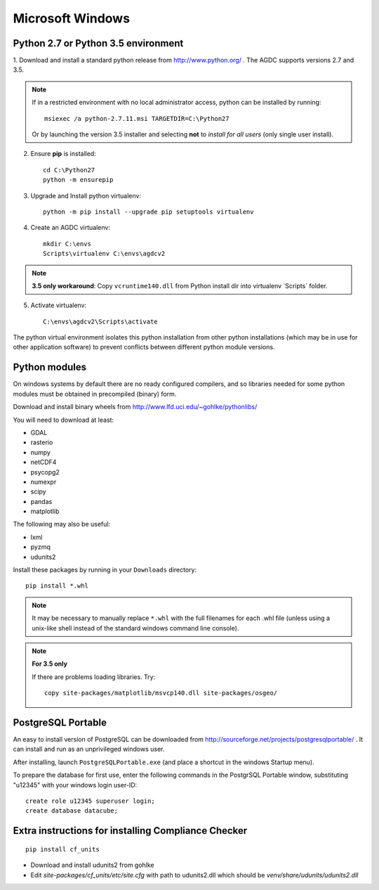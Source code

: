 =================
Microsoft Windows
=================

Python 2.7 or Python 3.5 environment
------------------------------------

1. Download and install a standard python release from http://www.python.org/ . The AGDC supports versions 2.7 and
3.5.

.. note::
    If in a restricted environment with no local administrator access, python can be installed by running::

        msiexec /a python-2.7.11.msi TARGETDIR=C:\Python27
    
    Or by launching the version 3.5 installer and selecting **not** to *install for all users* (only single user install).

2. Ensure **pip** is installed::

    cd C:\Python27
    python -m ensurepip

3. Upgrade and Install python virtualenv::

    python -m pip install --upgrade pip setuptools virtualenv

4. Create an AGDC virtualenv::

    mkdir C:\envs
    Scripts\virtualenv C:\envs\agdcv2

.. note::
    **3.5 only workaround**: Copy ``vcruntime140.dll`` from Python install dir into
    virtualenv `Scripts\` folder.

5. Activate virtualenv::

    C:\envs\agdcv2\Scripts\activate
    
The python virtual environment isolates this python installation from other python
installations (which may be in use for other application software) to prevent
conflicts between different python module versions.

Python modules
--------------

On windows systems by default there are no ready configured compilers, and so 
libraries needed for some python modules must be obtained in precompiled 
(binary) form.

Download and install binary wheels from http://www.lfd.uci.edu/~gohlke/pythonlibs/

You will need to download at least:

- GDAL
- rasterio
- numpy
- netCDF4
- psycopg2
- numexpr
- scipy
- pandas
- matplotlib

The following may also be useful:

- lxml
- pyzmq
- udunits2

Install these packages by running in your ``Downloads`` directory::

    pip install *.whl

.. note::
    It may be necessary to manually replace ``*.whl`` with the full filenames for each
    .whl file (unless using a unix-like shell instead of the standard windows command line
    console).

.. note::
    **For 3.5 only**

    If there are problems loading libraries. Try::

        copy site-packages/matplotlib/msvcp140.dll site-packages/osgeo/

PostgreSQL Portable
-------------------

An easy to install version of PostgreSQL can be downloaded from http://sourceforge.net/projects/postgresqlportable/ . It can install and run as an unprivileged windows user.

After installing, launch ``PostgreSQLPortable.exe`` (and place a shortcut in the windows Startup menu).

To prepare the database for first use, enter the following commands in the PostgrSQL Portable window,
substituting "u12345" with your windows login user-ID::

    create role u12345 superuser login;
    create database datacube;


Extra instructions for installing Compliance Checker
----------------------------------------------------
::

    pip install cf_units

- Download and install udunits2 from gohlke

- Edit `site-packages/cf_units/etc/site.cfg` with path to udunits2.dll which should be `venv/share/udunits/udunits2.dll`

